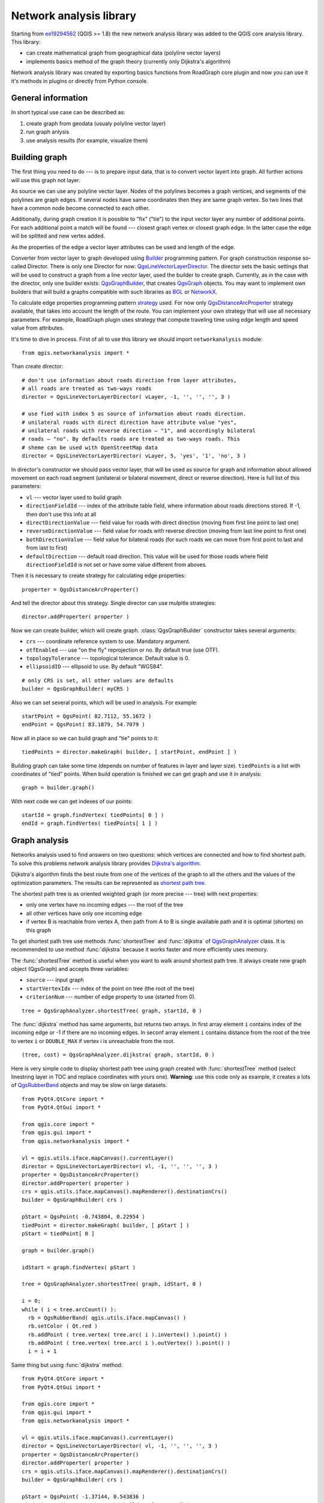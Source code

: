 
.. _network-analysis:

Network analysis library
========================

Starting from `ee19294562 <https://github.com/qgis/Quantum-GIS/commit/ee19294562b00c6ce957945f14c1727210cffdf7>`_
(QGIS >= 1.8) the new network analysis library was added to the QGIS core
analysis library. This library:

* can create mathematical graph from geographical data (polyline vector
  layers)
* implements basics method of the graph theory (currently only Dijkstra's
  algorithm)

Network analysis library was created by exporting basics functions from
RoadGraph core plugin and now you can use it it's methods in plugins or
directly from Python console.

General information
-------------------

In short typical use case can be described as:

1. create graph from geodata (usualy polyline vector layer)
2. run graph anlysis
3. use analysis results (for example, visualize them)

Building graph
--------------

The first thing you need to do --- is to prepare input data, that is to
convert vector layert into graph. All further actions will use this graph
not layer.

As source we can use any polyline vector layer. Nodes of the polylines
becomes a graph vertices, and segments of the polylines are graph edges.
If several  nodes have same coordinates then they are same graph vertex.
So two lines that have a common node become connected to each other.

Additionally, during graph creation it is possible to "fix" ("tie") to the
input vector layer any number of additional points. For each additional
point a match will be found --- closest graph vertex or closest graph edge.
In the latter case the edge will be splitted and new vertex added.

As the properties of the edge a vector layer attributes can be used and
length of the edge.

Converter from vector layer to graph developed using `Builder <http://en.wikipedia.org/wiki/Builder_pattern>`_
programming pattern. For graph construction response so-called Director.
There is only one Director for now: `QgsLineVectorLayerDirector <http://doc.qgis.org/api/classQgsLineVectorLayerDirector.html>`_.
The director sets the basic settings that will be used to construct a graph
from a line vector layer, used the builder to create graph. Currently, as
in the case with the director, only one builder exists: `QgsGraphBuilder <http://doc.qgis.org/api/classQgsGraphBuilder.html>`_,
that creates `QgsGraph <http://doc.qgis.org/api/classQgsGraph.html>`_ objects.
You may want to implement own builders that will build a graphs compatible
with such libraries as `BGL <http://www.boost.org/doc/libs/1_48_0/libs/graph/doc/index.html>`_
or `NetworkX <http://networkx.lanl.gov/>`_.

To calculate edge properties programming pattern `strategy <http://en.wikipedia.org/wiki/Strategy_pattern>`_
used. For now only `QgsDistanceArcProperter <http://doc.qgis.org/api/classQgsDistanceArcProperter.html>`_
strategy available, that takes into account the length of the route. You
can implement your own strategy that will use all necessary parameters.
For example, RoadGraph plugin uses strategy that compute traveling time
using edge length and speed value from attributes.

It's time to dive in process. First of all to use this library we should
import ``networkanalysis`` module::

  from qgis.networkanalysis import *

Than create director::

  # don't use information about roads direction from layer attributes,
  # all roads are treated as two-ways roads
  director = QgsLineVectorLayerDirector( vLayer, -1, '', '', '', 3 )

  # use fied with index 5 as source of information about roads direction.
  # unilateral roads with direct direction have attribute value "yes",
  # unilateral roads with reverse direction — "1", and accordingly bilateral
  # roads — "no". By defaults roads are treated as two-ways roads. This
  # sheme can be used with OpenStreetMap data
  director = QgsLineVectorLayerDirector( vLayer, 5, 'yes', '1', 'no', 3 )

In director's constructor we should pass vector layer, that will be used
as source for graph and information about allowed movement on each road
segment (unilateral or bilateral movement, direct or reverse direction).
Here is full list of this parameters:

* ``vl`` --- vector layer used to build graph
* ``directionFieldId`` --- index of the attribute table field, where
  information about roads directions stored. If -1, then don't use this
  info at all
* ``directDirectionValue`` --- field value for roads with direct direction
  (moving from first line point to last one)
* ``reverseDirectionValue`` --- field value for roads with reverse direction
  (moving from last line point to first one)
* ``bothDirectionValue`` --- field value for bilateral roads
  (for such roads we can move from first point to last and from last to
  first)
* ``defaultDirection`` --- default road direction. This value will be
  used for those roads where field ``directionFieldId`` is not set or
  have some value different from aboves.

Then it is necessary to create strategy for calculating edge properties::

  properter = QgsDistanceArcProperter()

And tell the director about this strategy. Single director can use mulpitle
strategies::

  director.addProperter( properter )

Now we can create builder, which will create graph. :class:`QgsGraphBuilder`
constructor takes several arguments:

* ``crs`` --- coordinate reference system to use. Mandatory argument.
* ``otfEnabled`` --- use  "on the fly" reprojection or no. By default
  true (use OTF).
* ``topologyTolerance`` --- topological tolerance. Default value is 0.
* ``ellipsoidID`` --- ellipsoid to use. By default "WGS84".

::

  # only CRS is set, all other values are defaults
  builder = QgsGraphBuilder( myCRS )

Also  we can set several points, which will be used in analysis. For
example::

  startPoint = QgsPoint( 82.7112, 55.1672 )
  endPoint = QgsPoint( 83.1879, 54.7079 )

Now all in place so we can build graph and "tie" points to it::

  tiedPoints = director.makeGraph( builder, [ startPoint, endPoint ] )

Building graph can take some time (depends on number of features in layer
and layer size). ``tiedPoints`` is a list with coordinates of "tied" points.
When build operation is finished we can get graph and use it in analysis::

  graph = builder.graph()

With next code we can get indexes of our points::

  startId = graph.findVertex( tiedPoints[ 0 ] )
  endId = graph.findVertex( tiedPoints[ 1 ] )


Graph analysis
--------------

Networks analysis used to find answers on two questions: which vertices
are connected and how to find shortest path. To solve this problems network
analysis library provides `Dijkstra's algorithm <http://en.wikipedia.org/wiki/Dijkstra%27s_algorithm>`_.

Dijkstra's algorithm finds the best route from one of the vertices of the
graph to all the others and the values of the optimization parameters.
The results can be represented as `shortest path tree
<http://en.wikipedia.org/wiki/Shortest_path_tree>`_.

The shortest path tree is as oriented weighted graph (or more precise --- tree)
with next properties:

* only one vertex have no incoming edges --- the root of the tree
* all other vertices have only one incoming edge
* if vertex B is reachable from vertex A, then path from A to B is single
  available path and it is optimal (shortes) on this graph

To get shortest path tree use methods :func:`shortestTree` and
:func:`dijkstra` of `QgsGraphAnalyzer <http://doc.qgis.org/api/classQgsGraphAnalyzer.html>`_
class. It is recommended to use method :func:`dijkstra` because it works
faster and more efficiently uses memory.

The :func:`shortestTree` method is useful when you want to walk around
shortest path tree. It always create new graph object (QgsGraph) and accepts
three variables:

* ``source`` --- input graph
* ``startVertexIdx`` --- index of the point on tree (the root of the tree)
* ``criterionNum`` --- number of edge property to use (started from 0).

::

  tree = QgsGraphAnalyzer.shortestTree( graph, startId, 0 )

The :func:`dijkstra` method has same arguments, but returns two arrays.
In first array element ``i`` contains index of the incoming edge or -1
if there are no incoming edges. In seconf array element ``i`` contains
distance from the root of the tree to vertex ``i`` or ``DOUBLE_MAX`` if
vertex i is unreachable from the root.

::

  (tree, cost) = QgsGraphAnalyzer.dijkstra( graph, startId, 0 )

Here is very simple code to display shortest path tree using graph created
with :func:`shortestTree` method (select linestring layer in TOC and replace
coordinates with yours one). **Warning**: use this code only as example,
it creates a lots of `QgsRubberBand <http://doc.qgis.org/api/classQgsRubberBand.html>`_
objects and may be slow on large datasets.

::

  from PyQt4.QtCore import *
  from PyQt4.QtGui import *

  from qgis.core import *
  from qgis.gui import *
  from qgis.networkanalysis import *

  vl = qgis.utils.iface.mapCanvas().currentLayer()
  director = QgsLineVectorLayerDirector( vl, -1, '', '', '', 3 )
  properter = QgsDistanceArcProperter()
  director.addProperter( properter )
  crs = qgis.utils.iface.mapCanvas().mapRenderer().destinationCrs()
  builder = QgsGraphBuilder( crs )

  pStart = QgsPoint( -0.743804, 0.22954 )
  tiedPoint = director.makeGraph( builder, [ pStart ] )
  pStart = tiedPoint[ 0 ]

  graph = builder.graph()

  idStart = graph.findVertex( pStart )

  tree = QgsGraphAnalyzer.shortestTree( graph, idStart, 0 )

  i = 0;
  while ( i < tree.arcCount() ):
    rb = QgsRubberBand( qgis.utils.iface.mapCanvas() )
    rb.setColor ( Qt.red )
    rb.addPoint ( tree.vertex( tree.arc( i ).inVertex() ).point() )
    rb.addPoint ( tree.vertex( tree.arc( i ).outVertex() ).point() )
    i = i + 1

Same thing but using :func:`dijkstra` method::

  from PyQt4.QtCore import *
  from PyQt4.QtGui import *

  from qgis.core import *
  from qgis.gui import *
  from qgis.networkanalysis import *

  vl = qgis.utils.iface.mapCanvas().currentLayer()
  director = QgsLineVectorLayerDirector( vl, -1, '', '', '', 3 )
  properter = QgsDistanceArcProperter()
  director.addProperter( properter )
  crs = qgis.utils.iface.mapCanvas().mapRenderer().destinationCrs()
  builder = QgsGraphBuilder( crs )

  pStart = QgsPoint( -1.37144, 0.543836 )
  tiedPoint = director.makeGraph( builder, [ pStart ] )
  pStart = tiedPoint[ 0 ]

  graph = builder.graph()

  idStart = graph.findVertex( pStart )

  ( tree, costs ) = QgsGraphAnalyzer.dijkstra( graph, idStart, 0 )

  for edgeId in tree:
    if edgeId == -1:
      continue
    rb = QgsRubberBand( qgis.utils.iface.mapCanvas() )
    rb.setColor ( Qt.red )
    rb.addPoint ( graph.vertex( graph.arc( edgeId ).inVertex() ).point() )
    rb.addPoint ( graph.vertex( graph.arc( edgeId ).outVertex() ).point() )

Finding shortest path
^^^^^^^^^^^^^^^^^^^^^

To find optimal path between two points next approach used. Both points
(start A and end B) are "tied" to graph when it builds. Than using mathods
:func:`shortestTree` or :func:`dijkstra` we build shortest tree with root
in the start point A. In same tree we also found end point B and start to
walk through tree from point B to point A. Whole algorithm can be written
as::

    assign Т = B
    while Т != A
        add point Т to path
        get incoming edge for point Т
        look for point ТТ, that is start point of this edge
        assign Т = ТТ
    add point А to path

At this point we have path, in the form of the inverted list of vertices
(vertices listed in reversed order from end point to start one) that will
be visited during traveling by this path.

Here is sample code for QGIS Python Console (you need to select linestring
layer in TOC and replace coordinates in code with yours) that used method
:func:`shortestTree`::

  from PyQt4.QtCore import *
  from PyQt4.QtGui import *

  from qgis.core import *
  from qgis.gui import *
  from qgis.networkanalysis import *

  vl = qgis.utils.iface.mapCanvas().currentLayer()
  director = QgsLineVectorLayerDirector( vl, -1, '', '', '', 3 )
  properter = QgsDistanceArcProperter()
  director.addProperter( properter )
  crs = qgis.utils.iface.mapCanvas().mapRenderer().destinationCrs()
  builder = QgsGraphBuilder( crs )

  pStart = QgsPoint( -0.835953, 0.15679 )
  pStop = QgsPoint( -1.1027, 0.699986 )

  tiedPoints = director.makeGraph( builder, [ pStart, pStop ] )
  graph = builder.graph()

  tStart = tiedPoints[ 0 ]
  tStop = tiedPoints[ 1 ]

  idStart = graph.findVertex( tStart )
  tree = QgsGraphAnalyzer.shortestTree( graph, idStart, 0 )

  idStart = tree.findVertex( tStart )
  idStop = tree.findVertex( tStop )

  if idStop == -1:
    print "Path not found"
  else:
    p = []
    while ( idStart != idStop ):
      l = tree.vertex( idStop ).inArc()
      if len( l ) == 0:
        break
      e = tree.arc( l[ 0 ] )
      p.insert( 0, tree.vertex( e.inVertex() ).point() )
      idStop = e.outVertex()

    p.insert( 0, tStart )
    rb = QgsRubberBand( qgis.utils.iface.mapCanvas() )
    rb.setColor( Qt.red )

    for pnt in p:
      rb.addPoint(pnt)

And here is same sample but using :func:`dikstra` method::

  from PyQt4.QtCore import *
  from PyQt4.QtGui import *

  from qgis.core import *
  from qgis.gui import *
  from qgis.networkanalysis import *

  vl = qgis.utils.iface.mapCanvas().currentLayer()
  director = QgsLineVectorLayerDirector( vl, -1, '', '', '', 3 )
  properter = QgsDistanceArcProperter()
  director.addProperter( properter )
  crs = qgis.utils.iface.mapCanvas().mapRenderer().destinationCrs()
  builder = QgsGraphBuilder( crs )

  pStart = QgsPoint( -0.835953, 0.15679 )
  pStop = QgsPoint( -1.1027, 0.699986 )

  tiedPoints = director.makeGraph( builder, [ pStart, pStop ] )
  graph = builder.graph()

  tStart = tiedPoints[ 0 ]
  tStop = tiedPoints[ 1 ]

  idStart = graph.findVertex( tStart )
  idStop = graph.findVertex( tStop )

  ( tree, cost ) = QgsGraphAnalyzer.dijkstra( graph, idStart, 0 )

  if tree[ idStop ] == -1:
    print "Path not found"
  else:
    p = []
    curPos = idStop
    while curPos != idStart:
      p.append( graph.vertex( graph.arc( tree[ curPos ] ).inVertex() ).point() )
      curPos = graph.arc( tree[ curPos ] ).outVertex();

    p.append( tStart )

    rb = QgsRubberBand( qgis.utils.iface.mapCanvas() )
    rb.setColor( Qt.red )

    for pnt in p:
      rb.addPoint(pnt)

Areas of the availability
^^^^^^^^^^^^^^^^^^^^^^^^^

Area of availability for vertex A is a subset of graph vertices, that are
accessible from vertex A and cost of the path from A to this vertices are
not greater that some value.

More clearly this can be shown with next example: "There is a fire station.
What part of city fire command can reach in 5 minutes? 10 minutes? 15 minutes?".
Answers on this questions are fire station areas of availability.

To find areas of availablity we can use method :func:`dijksta` of the
:class:`QgsGraphAnalyzer` class. It is enough to compare elemems of cost
array with predefined value. If ``cost[ i ]`` is less or equal with predefined
value, than vertex ``i`` is inside area of availability, otherwise --- outside.

More difficult get borders of area of availablity. Bottom border --- is
a set of vertices that still accessible, and top border --- is a set of
vertices which is not accesible. In fact this is simple: availability
border passed on such edges of the shortest path tree for which start vertex
is accessible and end vertex is not accessible.

Here is an example::

  from PyQt4.QtCore import *
  from PyQt4.QtGui import *

  from qgis.core import *
  from qgis.gui import *
  from qgis.networkanalysis import *

  vl = qgis.utils.iface.mapCanvas().currentLayer()
  director = QgsLineVectorLayerDirector( vl, -1, '', '', '', 3 )
  properter = QgsDistanceArcProperter()
  director.addProperter( properter )
  crs = qgis.utils.iface.mapCanvas().mapRenderer().destinationCrs()
  builder = QgsGraphBuilder( crs )

  pStart = QgsPoint( 65.5462, 57.1509 )
  delta = qgis.utils.iface.mapCanvas().getCoordinateTransform().mapUnitsPerPixel() * 1

  rb = QgsRubberBand( qgis.utils.iface.mapCanvas(), True )
  rb.setColor( Qt.green )
  rb.addPoint( QgsPoint( pStart.x() - delta, pStart.y() - delta ) )
  rb.addPoint( QgsPoint( pStart.x() + delta, pStart.y() - delta ) )
  rb.addPoint( QgsPoint( pStart.x() + delta, pStart.y() + delta ) )
  rb.addPoint( QgsPoint( pStart.x() - delta, pStart.y() + delta ) )

  tiedPoints = director.makeGraph( builder, [ pStart ] )
  graph = builder.graph()
  tStart = tiedPoints[ 0 ]

  idStart = graph.findVertex( tStart )

  ( tree, cost ) = QgsGraphAnalyzer.dijkstra( graph, idStart, 0 )

  upperBound = []
  r = 2000.0
  i = 0
  while i < len(cost):
    if cost[ i ] > r and tree[ i ] != -1:
      outVertexId = graph.arc( tree [ i ] ).outVertex()
      if cost[ outVertexId ] < r:
        upperBound.append( i )
    i = i + 1

  for i in upperBound:
    centerPoint = graph.vertex( i ).point()
    rb = QgsRubberBand( qgis.utils.iface.mapCanvas(), True )
    rb.setColor( Qt.red )
    rb.addPoint( QgsPoint( centerPoint.x() - delta, centerPoint.y() - delta ) )
    rb.addPoint( QgsPoint( centerPoint.x() + delta, centerPoint.y() - delta ) )
    rb.addPoint( QgsPoint( centerPoint.x() + delta, centerPoint.y() + delta ) )
    rb.addPoint( QgsPoint( centerPoint.x() - delta, centerPoint.y() + delta ) )
